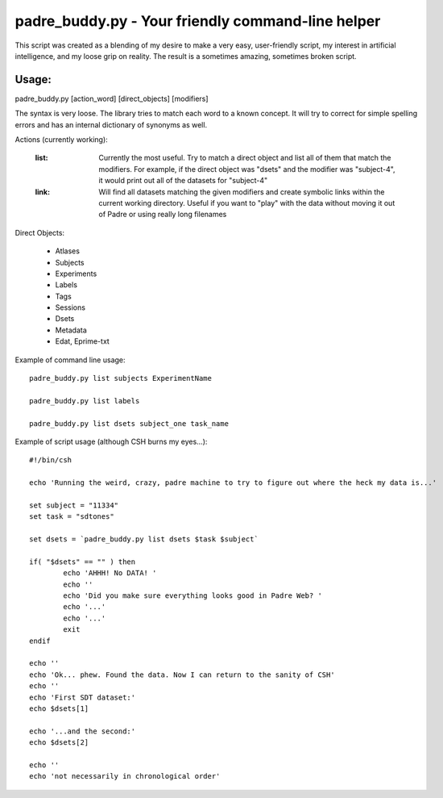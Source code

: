 padre_buddy.py - Your friendly command-line helper
===================================================

This script was created as a blending of my desire to make a very easy, user-friendly script,
my interest in artificial intelligence, and my loose grip on reality. The result is a sometimes
amazing, sometimes broken script.

Usage:
----------

padre_buddy.py [action_word] [direct_objects] [modifiers]

The syntax is very loose. The library tries to match each word to a known concept. It will try to correct for
simple spelling errors and has an internal dictionary of synonyms as well.

Actions (currently working):

	:list:		Currently the most useful. Try to match a direct object and
			list all of them that match the modifiers. For example, if the
			direct object was "dsets" and the modifier was "subject-4", it
			would print out all of the datasets for "subject-4"
	:link:		Will find all datasets matching the given modifiers and
			create symbolic links within the current working directory. Useful
			if you want to "play" with the data without moving it out of Padre
			or using really long filenames

Direct Objects:

	* Atlases
	* Subjects
	* Experiments
	* Labels
	* Tags
	* Sessions
	* Dsets
	* Metadata
	* Edat, Eprime-txt

Example of command line usage::

	padre_buddy.py list subjects ExperimentName
	
	padre_buddy.py list labels
	
	padre_buddy.py list dsets subject_one task_name


Example of script usage (although CSH burns my eyes...)::

	#!/bin/csh

	echo 'Running the weird, crazy, padre machine to try to figure out where the heck my data is...'

	set subject = "11334"
	set task = "sdtones"

	set dsets = `padre_buddy.py list dsets $task $subject`

	if( "$dsets" == "" ) then
		echo 'AHHH! No DATA! '
		echo ''
		echo 'Did you make sure everything looks good in Padre Web? '
		echo '...'
		echo '...'
		exit
	endif

	echo ''
	echo 'Ok... phew. Found the data. Now I can return to the sanity of CSH'
	echo ''
	echo 'First SDT dataset:'
	echo $dsets[1]

	echo '...and the second:'
	echo $dsets[2]

	echo ''
	echo 'not necessarily in chronological order'